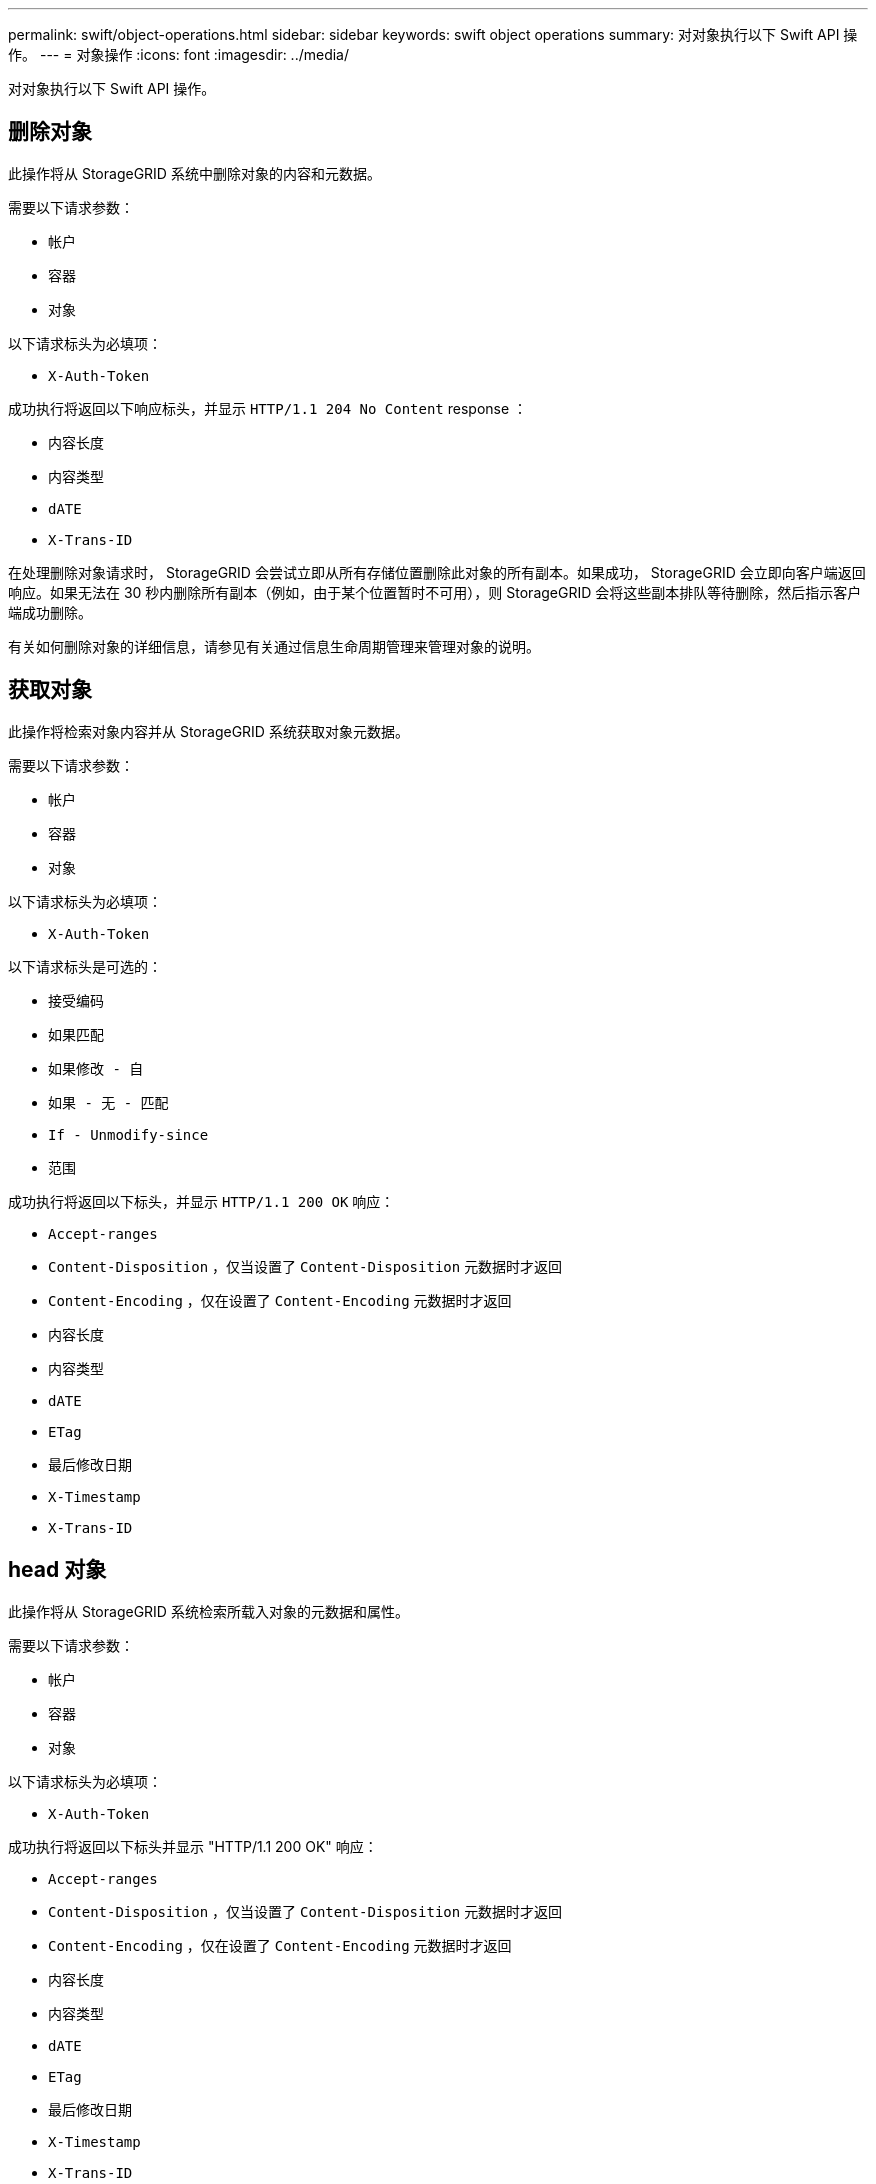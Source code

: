 ---
permalink: swift/object-operations.html 
sidebar: sidebar 
keywords: swift object operations 
summary: 对对象执行以下 Swift API 操作。 
---
= 对象操作
:icons: font
:imagesdir: ../media/


[role="lead"]
对对象执行以下 Swift API 操作。



== 删除对象

此操作将从 StorageGRID 系统中删除对象的内容和元数据。

需要以下请求参数：

* `帐户`
* `容器`
* `对象`


以下请求标头为必填项：

* `X-Auth-Token`


成功执行将返回以下响应标头，并显示 `HTTP/1.1 204 No Content` response ：

* `内容长度`
* `内容类型`
* `dATE`
* `X-Trans-ID`


在处理删除对象请求时， StorageGRID 会尝试立即从所有存储位置删除此对象的所有副本。如果成功， StorageGRID 会立即向客户端返回响应。如果无法在 30 秒内删除所有副本（例如，由于某个位置暂时不可用），则 StorageGRID 会将这些副本排队等待删除，然后指示客户端成功删除。

有关如何删除对象的详细信息，请参见有关通过信息生命周期管理来管理对象的说明。



== 获取对象

此操作将检索对象内容并从 StorageGRID 系统获取对象元数据。

需要以下请求参数：

* `帐户`
* `容器`
* `对象`


以下请求标头为必填项：

* `X-Auth-Token`


以下请求标头是可选的：

* `接受编码`
* `如果匹配`
* `如果修改 - 自`
* `如果 - 无 - 匹配`
* `If - Unmodify-since`
* `范围`


成功执行将返回以下标头，并显示 `HTTP/1.1 200 OK` 响应：

* `Accept-ranges`
* `Content-Disposition` ，仅当设置了 `Content-Disposition` 元数据时才返回
* `Content-Encoding` ，仅在设置了 `Content-Encoding` 元数据时才返回
* `内容长度`
* `内容类型`
* `dATE`
* `ETag`
* `最后修改日期`
* `X-Timestamp`
* `X-Trans-ID`




== head 对象

此操作将从 StorageGRID 系统检索所载入对象的元数据和属性。

需要以下请求参数：

* `帐户`
* `容器`
* `对象`


以下请求标头为必填项：

* `X-Auth-Token`


成功执行将返回以下标头并显示 "HTTP/1.1 200 OK" 响应：

* `Accept-ranges`
* `Content-Disposition` ，仅当设置了 `Content-Disposition` 元数据时才返回
* `Content-Encoding` ，仅在设置了 `Content-Encoding` 元数据时才返回
* `内容长度`
* `内容类型`
* `dATE`
* `ETag`
* `最后修改日期`
* `X-Timestamp`
* `X-Trans-ID`




== PUT 对象

此操作将使用数据和元数据创建新对象，或者将现有对象替换为 StorageGRID 系统中的数据和元数据。

StorageGRID 支持大小高达 5 TiB （ 5 ， 497 ， 556 ， 138 ， 880 字节）的对象。


IMPORTANT: 冲突的客户端请求（例如，两个客户端写入同一密钥）将以 " 最新成功 " 为基础进行解决。" 最新赢单 " 评估的时间取决于 StorageGRID 系统何时完成给定请求，而不是 Swift 客户端何时开始操作。

需要以下请求参数：

* `帐户`
* `容器`
* `对象`


以下请求标头为必填项：

* `X-Auth-Token`


以下请求标头是可选的：

* `内容处置`
* `内容编码`
+
如果 ILM 规则要求适用场景 对象根据大小筛选对象并在载入时使用同步放置（即用于载入行为的平衡或严格选项），请勿使用分块 `内容编码` 。

* `传输编码`
+
如果 ILM 规则要求适用场景 对象根据大小筛选对象并在载入时使用同步放置（即用于载入行为的平衡或严格选项），请勿使用压缩或分块 `Transfer-Encoding` 。

* `内容长度`
+
如果 ILM 规则按大小筛选对象并在载入时使用同步放置，则必须指定 `Content-L长度` 。

+

NOTE: 如果您未遵循 `内容编码` ， `传输编码` 和 `内容长度` 的这些准则，则 StorageGRID 必须先保存此对象，然后才能确定对象大小并应用 ILM 规则。换言之， StorageGRID 必须默认为在载入时创建对象的临时副本。也就是说， StorageGRID 必须对载入行为使用双提交选项。

+
有关同步放置和 ILM 规则的详细信息，请参见有关通过信息生命周期管理来管理对象的说明。

* `内容类型`
* `ETag`
* `X-Object-Meta-< 名称 \>` （对象相关元数据）
+
如果要使用 * 用户定义的创建时间 * 选项作为 ILM 规则的参考时间，则必须将该值存储在名为 `X-Object-Meta-creation-time` 的用户定义标题中。例如：

+
[listing]
----
X-Object-Meta-Creation-Time: 1443399726
----
+
自 1970 年 1 月 1 日以来，此字段的评估值为秒。

* `X-Storage-Class ： reduced 冗余`
+
如果与所载入对象匹配的 ILM 规则指定了双重提交或平衡的载入行为，则此标头会影响 StorageGRID 创建的对象副本数。

+
** * 双提交 * ：如果 ILM 规则为载入行为指定了双提交选项，则 StorageGRID 会在载入对象时创建一个临时副本（单个提交）。
** * 已平衡 * ：如果 ILM 规则指定 Balified 选项，则只有在系统无法立即创建规则中指定的所有副本时， StorageGRID 才会创建一个临时副本。如果 StorageGRID 可以执行同步放置，则此标头不起作用。
+
如果与 `re匹配的 ILM 规则创建了一个复制副本，则最好使用` created_redundancy 标头。在这种情况下，使用 `recreated_redundancy` 可以避免在每次载入操作中不必要地创建和删除额外的对象副本。

+
在其他情况下，不建议使用 `re部冗余` 标头，因为这样会增加载入期间丢失对象数据的风险。例如，如果最初将单个副本存储在发生故障的存储节点上，而此存储节点未能进行 ILM 评估，则可能会丢失数据。

+

IMPORTANT: 在任何一段时间内只复制一个副本会使数据面临永久丢失的风险。如果某个对象只存在一个复制副本，则在存储节点出现故障或出现严重错误时，该对象将丢失。在升级等维护过程中，您还会暂时失去对对象的访问权限。



+
请注意，指定 `recreated_redundancy` 仅会影响首次载入对象时创建的副本数。它不会影响在活动 ILM 策略评估对象时创建的对象副本数，也不会导致数据在 StorageGRID 系统中以较低的冗余级别存储。



成功执行将返回以下标头，并显示 "HTTP/1.1 201 Created " 响应：

* `内容长度`
* `内容类型`
* `dATE`
* `ETag`
* `最后修改日期`
* `X-Trans-ID`


xref:../ilm/index.adoc[使用 ILM 管理对象]

xref:monitoring-and-auditing-operations.adoc[监控和审核操作]
